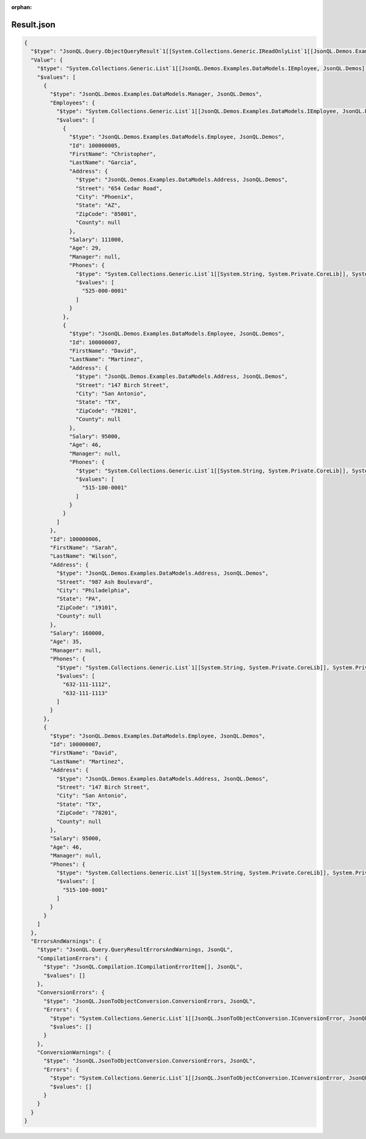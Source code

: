 :orphan:

===========
Result.json
===========

.. sourcecode:: json
  
  {
    "$type": "JsonQL.Query.ObjectQueryResult`1[[System.Collections.Generic.IReadOnlyList`1[[JsonQL.Demos.Examples.DataModels.IEmployee, JsonQL.Demos]], System.Private.CoreLib]], JsonQL",
    "Value": {
      "$type": "System.Collections.Generic.List`1[[JsonQL.Demos.Examples.DataModels.IEmployee, JsonQL.Demos]], System.Private.CoreLib",
      "$values": [
        {
          "$type": "JsonQL.Demos.Examples.DataModels.Manager, JsonQL.Demos",
          "Employees": {
            "$type": "System.Collections.Generic.List`1[[JsonQL.Demos.Examples.DataModels.IEmployee, JsonQL.Demos]], System.Private.CoreLib",
            "$values": [
              {
                "$type": "JsonQL.Demos.Examples.DataModels.Employee, JsonQL.Demos",
                "Id": 100000005,
                "FirstName": "Christopher",
                "LastName": "Garcia",
                "Address": {
                  "$type": "JsonQL.Demos.Examples.DataModels.Address, JsonQL.Demos",
                  "Street": "654 Cedar Road",
                  "City": "Phoenix",
                  "State": "AZ",
                  "ZipCode": "85001",
                  "County": null
                },
                "Salary": 111000,
                "Age": 29,
                "Manager": null,
                "Phones": {
                  "$type": "System.Collections.Generic.List`1[[System.String, System.Private.CoreLib]], System.Private.CoreLib",
                  "$values": [
                    "525-000-0001"
                  ]
                }
              },
              {
                "$type": "JsonQL.Demos.Examples.DataModels.Employee, JsonQL.Demos",
                "Id": 100000007,
                "FirstName": "David",
                "LastName": "Martinez",
                "Address": {
                  "$type": "JsonQL.Demos.Examples.DataModels.Address, JsonQL.Demos",
                  "Street": "147 Birch Street",
                  "City": "San Antonio",
                  "State": "TX",
                  "ZipCode": "78201",
                  "County": null
                },
                "Salary": 95000,
                "Age": 46,
                "Manager": null,
                "Phones": {
                  "$type": "System.Collections.Generic.List`1[[System.String, System.Private.CoreLib]], System.Private.CoreLib",
                  "$values": [
                    "515-100-0001"
                  ]
                }
              }
            ]
          },
          "Id": 100000006,
          "FirstName": "Sarah",
          "LastName": "Wilson",
          "Address": {
            "$type": "JsonQL.Demos.Examples.DataModels.Address, JsonQL.Demos",
            "Street": "987 Ash Boulevard",
            "City": "Philadelphia",
            "State": "PA",
            "ZipCode": "19101",
            "County": null
          },
          "Salary": 160000,
          "Age": 35,
          "Manager": null,
          "Phones": {
            "$type": "System.Collections.Generic.List`1[[System.String, System.Private.CoreLib]], System.Private.CoreLib",
            "$values": [
              "632-111-1112",
              "632-111-1113"
            ]
          }
        },
        {
          "$type": "JsonQL.Demos.Examples.DataModels.Employee, JsonQL.Demos",
          "Id": 100000007,
          "FirstName": "David",
          "LastName": "Martinez",
          "Address": {
            "$type": "JsonQL.Demos.Examples.DataModels.Address, JsonQL.Demos",
            "Street": "147 Birch Street",
            "City": "San Antonio",
            "State": "TX",
            "ZipCode": "78201",
            "County": null
          },
          "Salary": 95000,
          "Age": 46,
          "Manager": null,
          "Phones": {
            "$type": "System.Collections.Generic.List`1[[System.String, System.Private.CoreLib]], System.Private.CoreLib",
            "$values": [
              "515-100-0001"
            ]
          }
        }
      ]
    },
    "ErrorsAndWarnings": {
      "$type": "JsonQL.Query.QueryResultErrorsAndWarnings, JsonQL",
      "CompilationErrors": {
        "$type": "JsonQL.Compilation.ICompilationErrorItem[], JsonQL",
        "$values": []
      },
      "ConversionErrors": {
        "$type": "JsonQL.JsonToObjectConversion.ConversionErrors, JsonQL",
        "Errors": {
          "$type": "System.Collections.Generic.List`1[[JsonQL.JsonToObjectConversion.IConversionError, JsonQL]], System.Private.CoreLib",
          "$values": []
        }
      },
      "ConversionWarnings": {
        "$type": "JsonQL.JsonToObjectConversion.ConversionErrors, JsonQL",
        "Errors": {
          "$type": "System.Collections.Generic.List`1[[JsonQL.JsonToObjectConversion.IConversionError, JsonQL]], System.Private.CoreLib",
          "$values": []
        }
      }
    }
  }

